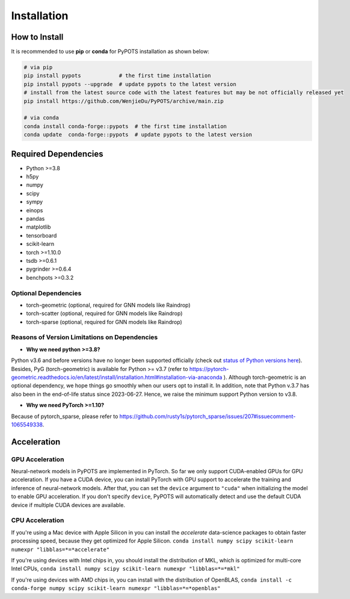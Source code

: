 Installation
============

How to Install
""""""""""""""
It is recommended to use **pip** or **conda** for PyPOTS installation as shown below:

.. code-block:: bash

    # via pip
    pip install pypots            # the first time installation
    pip install pypots --upgrade  # update pypots to the latest version
    # install from the latest source code with the latest features but may be not officially released yet
    pip install https://github.com/WenjieDu/PyPOTS/archive/main.zip

    # via conda
    conda install conda-forge::pypots  # the first time installation
    conda update  conda-forge::pypots  # update pypots to the latest version


Required Dependencies
"""""""""""""""""""""
* Python >=3.8
* h5py
* numpy
* scipy
* sympy
* einops
* pandas
* matplotlib
* tensorboard
* scikit-learn
* torch >=1.10.0
* tsdb >=0.6.1
* pygrinder >=0.6.4
* benchpots >=0.3.2


Optional Dependencies
*********************
* torch-geometric (optional, required for GNN models like Raindrop)
* torch-scatter (optional, required for GNN models like Raindrop)
* torch-sparse (optional, required for GNN models like Raindrop)


Reasons of Version Limitations on Dependencies
**********************************************
* **Why we need python >=3.8?**

Python v3.6 and before versions have no longer been supported officially (check out `status of Python versions here <https://devguide.python.org/versions/>`_).
Besides, PyG (torch-geometric) is available for Python >= v3.7 (refer to https://pytorch-geometric.readthedocs.io/en/latest/install/installation.html#installation-via-anaconda ).
Although torch-geometric is an optional dependency, we hope things go smoothly when our users opt to install it.
In addition, note that Python v.3.7 has also been in the end-of-life status since 2023-06-27.
Hence, we raise the minimum support Python version to v3.8.

* **Why we need PyTorch >=1.10?**

Because of pytorch_sparse, please refer to https://github.com/rusty1s/pytorch_sparse/issues/207#issuecomment-1065549338.

Acceleration
""""""""""""
GPU Acceleration
****************
Neural-network models in PyPOTS are implemented in PyTorch. So far we only support CUDA-enabled GPUs for GPU acceleration.
If you have a CUDA device, you can install PyTorch with GPU support to accelerate the training and inference of neural-network models.
After that, you can set the ``device`` argument to ``"cuda"`` when initializing the model to enable GPU acceleration.
If you don't specify ``device``, PyPOTS will automatically detect and use the default CUDA device if multiple CUDA devices are available.

CPU Acceleration
****************
If you're using a Mac device with Apple Silicon in
you can install the `accelerate` data-science packages to obtain faster processing speed,
because they get optimized for Apple Silicon.
``conda install numpy scipy scikit-learn numexpr "libblas=*=*accelerate"``

If you're using devices with Intel chips in, you should install the distribution of MKL, which is optimized for multi-core Intel CPUs,
``conda install numpy scipy scikit-learn numexpr "libblas=*=*mkl"``

If you're using devices with AMD chips in, you can install with the distribution of OpenBLAS,
``conda install -c conda-forge numpy scipy scikit-learn numexpr "libblas=*=*openblas"``

